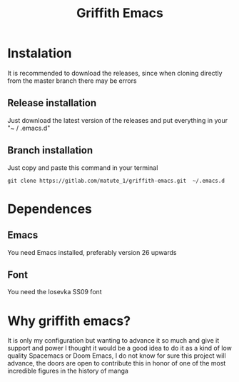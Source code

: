 #+TITLE: Griffith Emacs

* Instalation

It is recommended to download the releases, since when cloning directly from the master branch there may be errors

** Release installation

Just download the latest version of the releases and put everything in your "~ / .emacs.d"

** Branch installation

Just copy and paste this command in your terminal

#+BEGIN_SRC
   git clone https://gitlab.com/matute_1/griffith-emacs.git  ~/.emacs.d
#+END_SRC

* Dependences

** Emacs
You need Emacs installed, preferably version 26 upwards

** Font
You need the Iosevka SS09 font


* Why griffith emacs?

It is only my configuration but wanting to advance it so much and give it support and power I thought it would be a good idea to do it as a kind of low quality Spacemacs or Doom Emacs, I do not know for sure this project will advance, the doors are open to contribute this in honor of one of the most incredible figures in the history of manga

